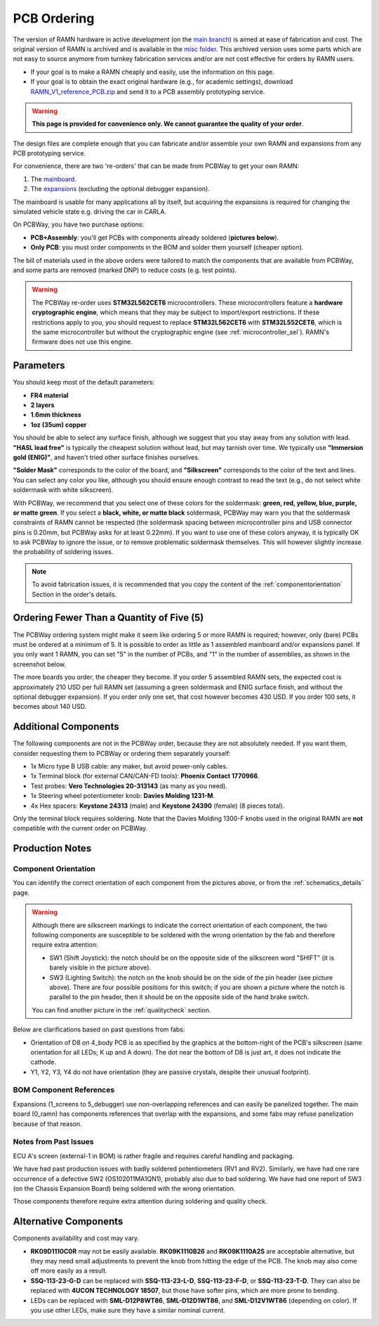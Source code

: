 PCB Ordering
============

The version of RAMN hardware in active development (on the `main branch <https://github.com/ToyotaInfoTech/RAMN/tree/main/hardware>`_) is aimed at ease of fabrication and cost.
The original version of RAMN is archived and is available in the `misc folder <https://github.com/ToyotaInfoTech/RAMN/tree/main/misc>`_.
This archived version uses some parts which are not easy to source anymore from turnkey fabrication services and/or are not cost effective for orders by RAMN users.

- If your goal is to make a RAMN cheaply and easily, use the information on this page.
- If your goal is to obtain the exact original hardware (e.g., for academic settings), download `RAMN_V1_reference_PCB.zip <https://github.com/ToyotaInfoTech/RAMN/blob/main/misc/RAMN_V1_reference_PCB.zip>`_ and send it to a PCB assembly prototyping service.

.. warning:: 

	**This page is provided for convenience only. We cannot guarantee the quality of your order**.

.. image:: img/1000015167.jpg
   :align: center


The design files are complete enough that you can fabricate and/or assemble your own RAMN and expansions from any PCB prototyping service.

For convenience, there are two 're-orders' that can be made from PCBWay to get your own RAMN: 

1. The `mainboard <https://www.pcbway.com/project/shareproject/https_github_com_ToyotaInfoTech_RAMN_mainboard_ONLY_0dae9b72.html>`_.
2. The `expansions <https://www.pcbway.com/project/shareproject/https_github_com_ToyotaInfoTech_RAMN_pods_ONLY_3ff2c7a7.html>`_ (excluding the optional debugger expansion).

The mainboard is usable for many applications all by itself, but acquiring the expansions is required for changing the simulated vehicle state e.g. driving the car in CARLA.

On PCBWay, you have two purchase options:

- **PCB+Assembly**: you'll get PCBs with components already soldered (**pictures below**).
- **Only PCB**: you must order components in the BOM and solder them yourself (cheaper option).


.. image:: img/1000015167-mainboard.png
   :align: center


.. button-link:: https://www.pcbway.com/project/shareproject/https_github_com_ToyotaInfoTech_RAMN_mainboard_ONLY_0dae9b72.html
    :color: primary
    :expand:

    Mainboard from PCBWay

.. image:: img/1000015167-expansions.png
   :align: center


.. button-link:: https://www.pcbway.com/project/shareproject/https_github_com_ToyotaInfoTech_RAMN_pods_ONLY_3ff2c7a7.html
    :color: secondary
    :expand:

    Expansions Panel from PCBWay

The bill of materials used in the above orders were tailored to match
the components that are available from PCBWay, and some parts are
removed (marked DNP) to reduce costs (e.g. test points).

.. warning::

	The PCBWay re-order uses **STM32L562CET6** microcontrollers. These microcontrollers feature a **hardware cryptographic engine**, which means that they may be subject to import/export restrictions.
	If these restrictions apply to you, you should request to replace **STM32L562CET6** with **STM32L552CET6**, which is the same microcontroller but without the cryptographic engine (see :ref:`microcontroller_sel`).
	RAMN's firmware does not use this engine.

Parameters
----------

You should keep most of the default parameters: 

- **FR4 material**
- **2 layers**
- **1.6mm thickness**
- **1oz (35um) copper**

You should be able to select any surface finish, although we suggest that you stay away from any solution with lead.
**"HASL lead free"** is typically the cheapest solution without lead, but may tarnish over time.
We typically use **"Immersion gold (ENIG)"**, and haven't tried other surface finishes ourselves.

**"Solder Mask"** corresponds to the color of the board, and **"Silkscreen"** corresponds to the color of the text and lines.
You can select any color you like, although you should ensure enough contrast to read the text (e.g., do not select white soldermask with white silkscreen).

With PCBWay, we recommend that you select one of these colors for the soldermask: **green, red, yellow, blue, purple, or matte green**.
If you select a **black, white, or matte black** soldermask, PCBWay may warn you that the soldermask constraints of RAMN cannot be respected (the soldermask spacing between microcontroller pins and USB connector pins is 0.20mm, but PCBWay asks for at least 0.22mm).
If you want to use one of these colors anyway, it is typically OK to ask PCBWay to ignore the issue, or to remove problematic soldermask themselves. This will however slightly increase the probability of soldering issues.

.. note::

	To avoid fabrication issues, it is recommended that you copy the content of the :ref:`componentorientation` Section in the order's details.

Ordering Fewer Than a Quantity of Five (5)
------------------------------------------

The PCBWay ordering system might make it seem like ordering 5 or more RAMN is required; however, only (bare) PCBs must be ordered at a minimum of 5. It is possible to order as little as 1 assembled mainboard and/or expansions panel.
If you only want 1 RAMN, you can set "5" in the number of PCBs, and "1" in the number of assemblies, as shown in the screenshot below.

.. image:: img/0121A.png
   :align: center

The more boards you order, the cheaper they become.
If you order 5 assembled RAMN sets, the expected cost is approximately 210 USD per full RAMN set (assuming a green soldermask and ENIG surface finish, and without the optional debugger expansion).
If you order only one set, that cost however becomes 430 USD. If you order 100 sets, it becomes about 140 USD.

Additional Components
---------------------

The following components are not in the PCBWay order, because they are not absolutely needed.
If you want them, consider requesting them to PCBWay or ordering them separately yourself:

- 1x Micro type B USB cable: any maker, but avoid power-only cables.
- 1x Terminal block (for external CAN/CAN-FD tools): **Phoenix Contact	1770966**.
- Test probes: **Vero Technologies 20-313143** (as many as you need).
- 1x Steering wheel potentiometer knob: **Davies Molding 1231-M**.
- 4x Hex spacers: **Keystone 24313** (male) and **Keystone 24390** (female) (8 pieces total).

Only the terminal block requires soldering.
Note that the Davies Molding 1300-F knobs used in the original RAMN are **not** compatible with the current order on PCBWay.

Production Notes
----------------

.. _componentorientation:

Component Orientation
#####################

You can identify the correct orientation of each component from the pictures above, or from the :ref:`schematics_details` page.

.. warning:: 

	Although there are silkscreen markings to indicate the correct orientation of each component, the two following components are susceptible to be soldered with the wrong orientation by the fab and therefore require extra attention:

	- SW1 (Shift Joystick): the notch should be on the opposite side of the silkscreen word "SHIFT" (it is barely visible in the picture above).
	- SW3 (Lighting Switch): the notch on the knob should be on the side of the pin header (see picture above). There are four possible positions for this switch; if you are shown a picture where the notch is parallel to the pin header, then it should be on the opposite side of the hand brake switch.

	You can find another picture in the :ref:`qualitycheck` section.

Below are clarifications based on past questions from fabs:

- Orientation of D8 on 4_body PCB is as specified by the graphics at the bottom-right of the PCB's silkscreen (same orientation for all LEDs; K up and A down). The dot near the bottom of D8 is just art, it does not indicate the cathode.
- Y1, Y2, Y3, Y4 do not have orientation (they are passive crystals, despite their unusual footprint).

BOM Component References
########################

Expansions (1_screens to 5_debugger) use non-overlapping references and can easily be panelized together.
The main board (0_ramn) has components references that overlap with the expansions, and some fabs may refuse panelization because of that reason.

Notes from Past Issues
######################

ECU A's screen (external-1 in BOM) is rather fragile and requires careful handling and packaging.

We have had past production issues with badly soldered potentiometers (RV1 and RV2).
Similarly, we have had one rare occurrence of a defective SW2 (OS102011MA1QN1), probably also due to bad soldering.
We have had one report of SW3 (on the Chassis Expansion Board) being soldered with the wrong orientation.

Those components therefore require extra attention during soldering and quality check.

Alternative Components
----------------------

Components availability and cost may vary.

- **RK09D1110C0R** may not be easily available.
  **RK09K1110B26** and **RK09K1110A2S** are acceptable alternative, but they may need small adjustments to prevent the knob from hitting the edge of the PCB. The knob may also come off more easily as a result.
- **SSQ-113-23-G-D** can be replaced with **SSQ-113-23-L-D**, **SSQ-113-23-F-D**, or **SSQ-113-23-T-D**.
  They can also be replaced with **4UCON TECHNOLOGY 18507**, but those have softer pins, which are more prone to bending.
- LEDs can be replaced with **SML-D12P8WT86**, **SML-D12D1WT86**, and **SML-D12V1WT86** (depending on color). If you use other LEDs, make sure they have a similar nominal current.
